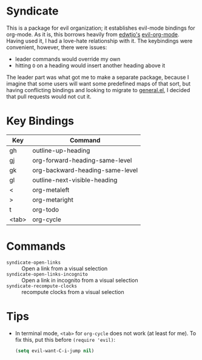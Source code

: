 [[file:LICENSE.txt][https://img.shields.io/badge/License-MIT-blue.svg]]
* Syndicate
This is a package for evil organization; it establishes evil-mode bindings for org-mode.
As it is, this borrows heavily from [[https://github.com/edwtjo][edwtjo's]] [[https://github.com/edwtjo/evil-org-mode][evil-org-mode]].
Having used it, I had a love-hate relationship with it.
The keybindings were convenient, however, there were issues:
- leader commands would override my own
- hitting =O= on a heading would insert another heading above it
The leader part was what got me to make a separate package, because I imagine that some users will want some predefined maps of that sort, but having conflicting bindings and looking to migrate to [[https://github.com/noctuid/general.el][general.el]], I decided that pull requests would not cut it.
* Key Bindings
| Key   | Command                         |
|-------+---------------------------------|
| gh    | outline-up-heading              |
| gj    | org-forward-heading-same-level  |
| gk    | org-backward-heading-same-level |
| gl    | outline-next-visible-heading    |
| <     | org-metaleft                    |
| >     | org-metaright                   |
| t     | org-todo                        |
| <tab> | org-cycle                       |
* Commands
- =syndicate-open-links= :: Open a link from a visual selection
- =syndicate-open-links-incognito= :: Open a link in incognito from a visual selection
- =syndicate-recompute-clocks= :: recompute clocks from a visual selection
* Tips
- In terminal mode, =<tab>= for =org-cycle= does not work (at least for me). To fix this, put this before =(require 'evil)=:
  #+begin_src emacs-lisp
    (setq evil-want-C-i-jump nil)
  #+end_src
